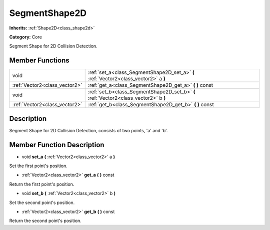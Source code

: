 .. _class_SegmentShape2D:

SegmentShape2D
==============

**Inherits:** :ref:`Shape2D<class_shape2d>`

**Category:** Core

Segment Shape for 2D Collision Detection.

Member Functions
----------------

+--------------------------------+----------------------------------------------------------------------------------------+
| void                           | :ref:`set_a<class_SegmentShape2D_set_a>`  **(** :ref:`Vector2<class_vector2>` a  **)** |
+--------------------------------+----------------------------------------------------------------------------------------+
| :ref:`Vector2<class_vector2>`  | :ref:`get_a<class_SegmentShape2D_get_a>`  **(** **)** const                            |
+--------------------------------+----------------------------------------------------------------------------------------+
| void                           | :ref:`set_b<class_SegmentShape2D_set_b>`  **(** :ref:`Vector2<class_vector2>` b  **)** |
+--------------------------------+----------------------------------------------------------------------------------------+
| :ref:`Vector2<class_vector2>`  | :ref:`get_b<class_SegmentShape2D_get_b>`  **(** **)** const                            |
+--------------------------------+----------------------------------------------------------------------------------------+

Description
-----------

Segment Shape for 2D Collision Detection, consists of two points, 'a' and 'b'.

Member Function Description
---------------------------

.. _class_SegmentShape2D_set_a:

- void  **set_a**  **(** :ref:`Vector2<class_vector2>` a  **)**

Set the first point's position.

.. _class_SegmentShape2D_get_a:

- :ref:`Vector2<class_vector2>`  **get_a**  **(** **)** const

Return the first point's position.

.. _class_SegmentShape2D_set_b:

- void  **set_b**  **(** :ref:`Vector2<class_vector2>` b  **)**

Set the second point's position.

.. _class_SegmentShape2D_get_b:

- :ref:`Vector2<class_vector2>`  **get_b**  **(** **)** const

Return the second point's position.


